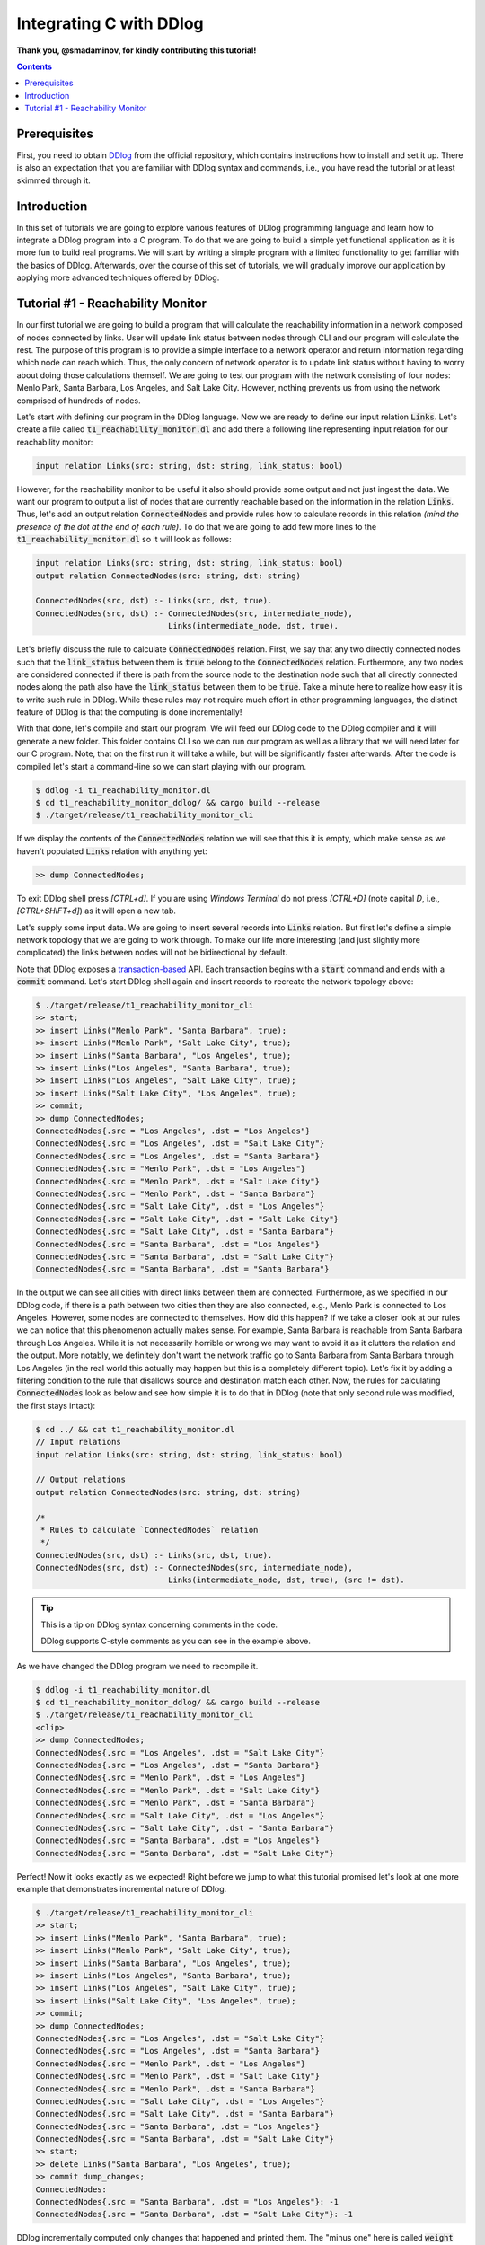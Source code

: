 ************************
Integrating C with DDlog
************************

**Thank you, @smadaminov, for kindly contributing this tutorial!**

.. contents::

Prerequisites
=============

First, you need to obtain DDlog_ from the official repository, which contains instructions how to install and set it up.
There is also an expectation that you are familiar with DDlog syntax and commands, i.e., you have read the tutorial or at least skimmed through it.

.. _DDlog: https://github.com/vmware/differential-datalog

Introduction
============

In this set of tutorials we are going to explore various features of DDlog programming language and learn how to integrate a DDlog program into a C program.
To do that we are going to build a simple yet functional application as it is more fun to build real programs.
We will start by writing a simple program with a limited functionality to get familiar with the basics of DDlog.
Afterwards, over the course of this set of tutorials, we will gradually improve our application by applying more advanced techniques offered by DDlog.

Tutorial #1 - Reachability Monitor
==================================

In our first tutorial we are going to build a program that will calculate the reachability information in a network composed of nodes connected by links.
User will update link status between nodes through CLI and our program will calculate the rest.
The purpose of this program is to provide a simple interface to a network operator and return information regarding which node can reach which.
Thus, the only concern of network operator is to update link status without having to worry about doing those calculations themself.
We are going to test our program with the network consisting of four nodes: Menlo Park, Santa Barbara, Los Angeles, and Salt Lake City.
However, nothing prevents us from using the network comprised of hundreds of nodes.

Let's start with defining our program in the DDlog language.
Now we are ready to define our input relation :code:`Links`.
Let's create a file called :code:`t1_reachability_monitor.dl` and add there a following line representing input relation for our reachability monitor:

.. code-block::

    input relation Links(src: string, dst: string, link_status: bool)

However, for the reachability monitor to be useful it also should provide some output and not just ingest the data.
We want our program to output a list of nodes that are currently reachable based on the information in the relation :code:`Links`.
Thus, let's add an output relation :code:`ConnectedNodes` and provide rules how to calculate records in this relation *(mind the presence of the dot at the end of each rule)*.
To do that we are going to add few more lines to the :code:`t1_reachability_monitor.dl` so it will look as follows:

.. code-block::

    input relation Links(src: string, dst: string, link_status: bool)
    output relation ConnectedNodes(src: string, dst: string)

    ConnectedNodes(src, dst) :- Links(src, dst, true).
    ConnectedNodes(src, dst) :- ConnectedNodes(src, intermediate_node),
                                Links(intermediate_node, dst, true).

Let's briefly discuss the rule to calculate :code:`ConnectedNodes` relation.
First, we say that any two directly connected nodes such that the :code:`link_status` between them is :code:`true` belong to the :code:`ConnectedNodes` relation.
Furthermore, any two nodes are considered connected if there is path from the source node to the destination node such that all directly connected nodes along the path also have the :code:`link_status` between them to be :code:`true`.
Take a minute here to realize how easy it is to write such rule in DDlog.
While these rules may not require much effort in other programming languages, the distinct feature of DDlog is that the computing is done incrementally!

With that done, let's compile and start our program.
We will feed our DDlog code to the DDlog compiler and it will generate a new folder.
This folder contains CLI so we can run our program as well as a library that we will need later for our C program.
Note, that on the first run it will take a while, but will be significantly faster afterwards.
After the code is compiled let's start a command-line so we can start playing with our program.

.. code-block::

    $ ddlog -i t1_reachability_monitor.dl
    $ cd t1_reachability_monitor_ddlog/ && cargo build --release
    $ ./target/release/t1_reachability_monitor_cli

If we display the contents of the :code:`ConnectedNodes` relation we will see that this it is empty, which make sense as we haven't populated :code:`Links` relation with anything yet:

.. code-block::

    >> dump ConnectedNodes;

To exit DDlog shell press `[CTRL+d]`.
If you are using `Windows Terminal` do not press `[CTRL+D]` (note capital `D`, i.e., `[CTRL+SHIFT+d]`) as it will open a new tab.

Let's supply some input data.
We are going to insert several records into :code:`Links` relation.
But first let's define a simple network topology that we are going to work through.
To make our life more interesting (and just slightly more complicated) the links between nodes will not be bidirectional by default.

.. image:: ./images/topology.jpg

Note that DDlog exposes a `transaction-based`_ API.
Each transaction begins with a :code:`start` command and ends with a :code:`commit` command.
Let's start DDlog shell again and insert records to recreate the network topology above:

.. _transaction-based: https://en.wikipedia.org/wiki/Transaction_processing

.. code-block::

    $ ./target/release/t1_reachability_monitor_cli
    >> start;
    >> insert Links("Menlo Park", "Santa Barbara", true);
    >> insert Links("Menlo Park", "Salt Lake City", true);
    >> insert Links("Santa Barbara", "Los Angeles", true);
    >> insert Links("Los Angeles", "Santa Barbara", true);
    >> insert Links("Los Angeles", "Salt Lake City", true);
    >> insert Links("Salt Lake City", "Los Angeles", true);
    >> commit;
    >> dump ConnectedNodes;
    ConnectedNodes{.src = "Los Angeles", .dst = "Los Angeles"}
    ConnectedNodes{.src = "Los Angeles", .dst = "Salt Lake City"}
    ConnectedNodes{.src = "Los Angeles", .dst = "Santa Barbara"}
    ConnectedNodes{.src = "Menlo Park", .dst = "Los Angeles"}
    ConnectedNodes{.src = "Menlo Park", .dst = "Salt Lake City"}
    ConnectedNodes{.src = "Menlo Park", .dst = "Santa Barbara"}
    ConnectedNodes{.src = "Salt Lake City", .dst = "Los Angeles"}
    ConnectedNodes{.src = "Salt Lake City", .dst = "Salt Lake City"}
    ConnectedNodes{.src = "Salt Lake City", .dst = "Santa Barbara"}
    ConnectedNodes{.src = "Santa Barbara", .dst = "Los Angeles"}
    ConnectedNodes{.src = "Santa Barbara", .dst = "Salt Lake City"}
    ConnectedNodes{.src = "Santa Barbara", .dst = "Santa Barbara"}

In the output we can see all cities with direct links between them are connected.
Furthermore, as we specified in our DDlog code, if there is a path between two cities then they are also connected, e.g., Menlo Park is connected to Los Angeles.
However, some nodes are connected to themselves.
How did this happen?
If we take a closer look at our rules we can notice that this phenomenon actually makes sense.
For example, Santa Barbara is reachable from Santa Barbara through Los Angeles.
While it is not necessarily horrible or wrong we may want to avoid it as it clutters the relation and the output.
More notably, we definitely don't want the network traffic go to Santa Barbara from Santa Barbara through Los Angeles (in the real world this actually may happen but this is a completely different topic).
Let's fix it by adding a filtering condition to the rule that disallows source and destination match each other.
Now, the rules for calculating :code:`ConnectedNodes` look as below and see how simple it is to do that in DDlog (note that only second rule was modified, the first stays intact):

.. code-block::

    $ cd ../ && cat t1_reachability_monitor.dl
    // Input relations
    input relation Links(src: string, dst: string, link_status: bool)

    // Output relations
    output relation ConnectedNodes(src: string, dst: string)

    /*
     * Rules to calculate `ConnectedNodes` relation
     */
    ConnectedNodes(src, dst) :- Links(src, dst, true).
    ConnectedNodes(src, dst) :- ConnectedNodes(src, intermediate_node),
                                Links(intermediate_node, dst, true), (src != dst).

.. tip:: This is a tip on DDlog syntax concerning comments in the code.

    DDlog supports C-style comments as you can see in the example above.

As we have changed the DDlog program we need to recompile it.

.. code-block::

    $ ddlog -i t1_reachability_monitor.dl
    $ cd t1_reachability_monitor_ddlog/ && cargo build --release
    $ ./target/release/t1_reachability_monitor_cli
    <clip>
    >> dump ConnectedNodes;
    ConnectedNodes{.src = "Los Angeles", .dst = "Salt Lake City"}
    ConnectedNodes{.src = "Los Angeles", .dst = "Santa Barbara"}
    ConnectedNodes{.src = "Menlo Park", .dst = "Los Angeles"}
    ConnectedNodes{.src = "Menlo Park", .dst = "Salt Lake City"}
    ConnectedNodes{.src = "Menlo Park", .dst = "Santa Barbara"}
    ConnectedNodes{.src = "Salt Lake City", .dst = "Los Angeles"}
    ConnectedNodes{.src = "Salt Lake City", .dst = "Santa Barbara"}
    ConnectedNodes{.src = "Santa Barbara", .dst = "Los Angeles"}
    ConnectedNodes{.src = "Santa Barbara", .dst = "Salt Lake City"}

Perfect!
Now it looks exactly as we expected!
Right before we jump to what this tutorial promised let's look at one more example that demonstrates incremental nature of DDlog.

.. code-block::

    $ ./target/release/t1_reachability_monitor_cli
    >> start;
    >> insert Links("Menlo Park", "Santa Barbara", true);
    >> insert Links("Menlo Park", "Salt Lake City", true);
    >> insert Links("Santa Barbara", "Los Angeles", true);
    >> insert Links("Los Angeles", "Santa Barbara", true);
    >> insert Links("Los Angeles", "Salt Lake City", true);
    >> insert Links("Salt Lake City", "Los Angeles", true);
    >> commit;
    >> dump ConnectedNodes;
    ConnectedNodes{.src = "Los Angeles", .dst = "Salt Lake City"}
    ConnectedNodes{.src = "Los Angeles", .dst = "Santa Barbara"}
    ConnectedNodes{.src = "Menlo Park", .dst = "Los Angeles"}
    ConnectedNodes{.src = "Menlo Park", .dst = "Salt Lake City"}
    ConnectedNodes{.src = "Menlo Park", .dst = "Santa Barbara"}
    ConnectedNodes{.src = "Salt Lake City", .dst = "Los Angeles"}
    ConnectedNodes{.src = "Salt Lake City", .dst = "Santa Barbara"}
    ConnectedNodes{.src = "Santa Barbara", .dst = "Los Angeles"}
    ConnectedNodes{.src = "Santa Barbara", .dst = "Salt Lake City"}
    >> start;
    >> delete Links("Santa Barbara", "Los Angeles", true);
    >> commit dump_changes;
    ConnectedNodes:
    ConnectedNodes{.src = "Santa Barbara", .dst = "Los Angeles"}: -1
    ConnectedNodes{.src = "Santa Barbara", .dst = "Salt Lake City"}: -1

DDlog incrementally computed only changes that happened and printed them.
The "minus one" here is called :code:`weight` and indicates that the respective record was deleted.
While the benefits of incremental computation ain't noticeable in our small example, they manifest themselves on a large scale and can make a substantial difference.

Now we are finally ready to start writing some C code!
We are going to start with something simple yet important.
Our initial C program will connect to DDlog program, insert one additional record to :code:`Links` relation, and print the content of :code:`ConnectedNodes` relation.
Let's create :code:`t1_reachability_monitor.c` file next to our DDlog program's code.
The full source code is available in the provided :code:`t1_reachability_monitor.c` file.
The further discussion will refer to specific lines in that code.

Let's compile the code first and then delve into the discussion of compilation and the code.

.. code-block::

    $ cd ../
    $ gcc t1_reachability_monitor.c t1_reachability_monitor_ddlog/target/release/libt1_reachability_monitor_ddlog.a -It1_reachability_monitor_ddlog/ -lpthread -ldl -lm


.. tip:: This is a tip on a compilation failure caused by a missing package.

    If the compilation fails, you may want to make sure that you have :code:`libc6-dev` package installed.
    This is the package name for Ubuntu 18.04.
    For other releases and operating systems you may need to refer the respective documentation (or Google Search).

When we compiled our DDlog program, DDlog compiler automatically generated a static library that contains DDlog API for C.
Thus, we need to link it with our program.
This API is defined in the :code:`ddlog.h` header file generated by the DDlog compiler and we provide the path to it using the :code:`-I` flag.
Furthermore, :code:`ddlog.h` is heavily documented and is worth going through as it explains API in great details.

Let's run the compiled code, provide an input, and see what happens:

.. code-block::

    $ ./a.out
    Links table ID: 1
    ConnectedNodes table ID: 0
    Please enter source name > Menlo Park
    Please enter destination name > Santa Barbara
    Please enter the link status between source and destination > true
    Inserting the following record: Links{"Menlo Park", "Santa Barbara", true}
    Content of the ConnectedNodes relation:
    Inserted record: ConnectedNodes{.src = "Menlo Park", .dst = "Santa Barbara"}

We just executed our first DDlog-C application!
It asked us for some input (that we, of course, provided) and then produced an output.
More specifically, this application printed the content of the :code:`ConnectedNodes` relation.

With that, let's take a closer look on the code in the provided file and go over it.
To make this process easier, we put comments in the code, which should also help to navigate the code (just search for the respective text).
We will go through the code in small snippets and will skip some minor parts, which are purely related to the C code and are self-explanatory.

.. code-block:: c

    // Start the DDlog program and connect to it
    ddlog_prog prog = ddlog_run(1, true, NULL, NULL);
    if (prog == NULL) {
        fprintf(stderr, "failed to initialize DDlog program\n");
        exit(EXIT_FAILURE);
    };

We begin with starting the DDlog program and connecting to it using :code:`ddlog_run()` function.
Note that it returns a pointer that stored in :code:`prog` variable, which we will use later in the code.
We need to supply four arguments to this function:

#. Number of worker threads for the DDlog program. In our case, one worker thread is more than sufficient.
#. Flag to specify that we want to store the copy of output tables in the DDlog so we can use :code:`ddlog_dump_table()` function. If you have an application of streaming nature then you may want to set this flag to :code:`false` to avoid imposed memory and CPU overheads.
#. A pointer to store the initial state of the program, i.e., content of the output relations. As we start from a clean slate we set this pointer to :code:`NULL`.
#. A callback to use for redirecting diagnostic messages from DDlog to it. We currently don't need that so we set this one to :code:`NULL`.

.. code-block:: c

    // Get table IDs for `Links` and `ConnectedNodes` relations
    table_id LinksTableID = ddlog_get_table_id(ddlog, "Links");
    table_id ConnectedNodesTableID = ddlog_get_table_id(ddlog, "ConnectedNodes");

DDlog stores relations in tables.
Thus, to work with those tables we will need their IDs.

.. code-block:: c

    // Prompt user to enter record values
    // and collect them from the standard input
    printf("Please enter source name > ");
    if (getline(&src_line_ptr, &n_src, stdin) < 0) {
        if (src_line_ptr != NULL) free(src_line_ptr);
        return -EINVAL;
    }
    printf("Please enter destination name > ");
    if (getline(&dst_line_ptr, &n_dst, stdin) < 0) {
        free(src_line_ptr);
        if (dst_line_ptr != NULL) free(dst_line_ptr);
        return -EINVAL;
    }
    printf("Please enter the link status between source and destination > ");
    if (getline(&link_status_line_ptr, &n_link_status, stdin) < 0) {
        free(src_line_ptr);
        free(dst_line_ptr);
        if (link_status_line_ptr != NULL) free(link_status_line_ptr);
        return -EINVAL;
    }

In this tutorial, application will prompt user to enter values for the record and collect them.

.. code-block:: c

    // Parsing value for the link status
    // Anything different from `true` will be considered as `false`
    if (strlen(link_status_line_ptr) == 5) {
        link_status = (strncmp("true", link_status_line_ptr, 4) == 0) ? true : false;
    }

For the sake of simplicity, we will view any input entered by the user that differs from :code:`true` as :code:`false`.

.. code-block:: c

    // Creating record values in the DDlog format
    ddlog_record *src = ddlog_string(src_line_ptr);
    ddlog_record *dst = ddlog_string(dst_line_ptr);
    ddlog_record *lstatus = ddlog_bool(link_status);

One of the features of the DDlog is being a `strongly-typed language`_.
Partially, due to that reason we cannot just pass anything to our DDlog program.
So we have to convert C objects to the DDlog objects first.

.. _strongly-typed language: https://en.wikipedia.org/wiki/Strong_and_weak_typing

.. code-block:: c

    // Constructing a single record from separate values
    ddlog_record **struct_args;
    struct_args = (ddlog_record**)malloc(3 * sizeof(ddlog_record*));
    struct_args[0] = src;
    struct_args[1] = dst;
    struct_args[2] = lstatus;
    ddlog_record *new_record = ddlog_struct("Links", struct_args, 3);

Once, we have DDlog values in place we need to construct a record that we will insert into the :code:`Links` relation.
For that purpose we can use :code:`ddlog_struct()` function.
It takes three arguments:

#. Name of the relation, which this record belongs to.
#. A pointer to an array of :code:`ddlog_record`'s.
#. Length of the aforementioned array.

You don't have to dynamically allocate memory for the :code:`struct_args` in this example.
As we know exactly how many elements this array contains we can simply put it on the stack.

.. code-block:: c

    // Let's print the record that we are about to insert
    // to the `Links` relation
    char *record_to_insert_as_string = ddlog_dump_record(new_record);
    printf("Inserting the following record: %s\n", record_to_insert_as_string);
    ddlog_string_free(record_to_insert_as_string);

Using the :code:`ddlog_dump_record()` function from DDlog API we can retrieve the record as a string and print it to make sure everything looks right.
Note, that this function will allocate some memory on a heap and we are responsible for freeing it.

.. code-block:: c

    // Start transaction
    if (ddlog_transaction_start(prog) < 0) {
        fprintf(stderr, "failed to start transaction\n");
        exit(EXIT_FAILURE);
    };

As mentioned before, DDlog is a transaction-based programming language.
Thus, before inserting a new record into a relation we need to start transaction.

.. code-block:: c

    // Create `insert` command
    ddlog_cmd *cmd = ddlog_insert_cmd(LinksTableID, new_record);
    if (cmd == NULL) {
        fprintf(stderr, "failed to create insert command\n");
        exit(EXIT_FAILURE);
    }

Next step is to create an insertion DDlog command using :code:`ddlog_insert_cmd()` function.
We need to provide this function with the table ID of a target relation and a record that we want to insert into that relation.

.. code-block:: c

    // Apply updates to the relation with records
    // specified in the provided command `cmd`
    if (ddlog_apply_updates(prog, &cmd, 1) < 0) {
        fprintf(stderr, "failed to apply updates\n");
        exit(EXIT_FAILURE);
    };

Once we have command ready we can apply it to our DDlog program using :code:`ddlog_apply_updates()` function.
We need to supply program handle, array of commands to be applied, and the length of this array.
In our case, we only have a single command to apply.
However, it is possible (and is more efficient) to pass multiple commands to a single call to the :code:`ddlog_apply_update()` function.
Note, that in the case of multiple commands if some of them fail then some subset of commands may still be applied.
Please refer to the API description in the :code:`ddlog.h` header file for more details.

.. code-block:: c

    // Commit transaction
    if (ddlog_transaction_commit(prog) < 0) {
        fprintf(stderr, "failed to commit transaction\n");
        exit(EXIT_FAILURE);
    };

As we have applied all the commands that we wanted (again, just one command in our case) we are ready to commit the transaction.
This will persist changes in the relations.

.. code-block:: c

    // Print records in the `ConnectedNodes` relation
    printf("Content of the ConnectedNodes relation:\n");
    ddlog_dump_table(prog, ConnectedNodesTableID, &print_records_callback, (uintptr_t)(void*)(NULL));

This part of the code allows us to see the content of the :code:`ConnectedNodes` relation using :code:`ddlog_dump_table()` function.
We need to provide the following four arguments:

#. DDlog program handle.
#. Table ID of the target relation.
#. A callback function that will be invoked for records returned by the :code:`ddlog_dump_table()`. We are going to discuss this function in more details further in the text.
#. A pointer, which will be passed as an argument to each invocation of the callback function. In our case, we don't need any so we set it to :code:`NULL`.

.. code-block:: c

	// Callback function that will be invoked for every record returned
	// by the call to `ddlog_dump_table()` function
	bool print_records_callback(uintptr_t arg, const ddlog_record *rec, ssize_t weight) {
	    char *record_as_string = ddlog_dump_record(rec);
	    if (record_as_string == NULL) {
	        fprintf(stderr, "failed to dump record\n");
	        exit(EXIT_FAILURE);
	    }
	    char *action = (weight == 1) ? "Inserted" : "Deleted";
	    printf("%s record: %s\n", action, record_as_string);
	    ddlog_string_free(record_as_string);
	
	    return true;
	}

This is the callback function that we supplied to the :code:`ddlog_dump_table()` function.
It will be invoked for every record.
The body of the callback function can be anything as long as it returns either :code:`true` or :code:`false`.
Whenever the callback function returns :code:`true` it asks DDlog to continue enumeration of the records.
In other words, it will be invoked again if there are more records available.
However, if for some reason you want to stop enumeration or an invocation of the callback function, then you can implement a condition in the function such that it will return :code:`false`.

You can notice that there is one argument in the callback function that we have mentioned previously.
The value of the :code:`weight` arguments indicates whether the record was inserted or deleted.

.. code-block:: c

    // Freeing memory
    free(struct_args);
    free(src_line_ptr);
    free(dst_line_ptr);
    free(link_status_line_ptr);

Now we are getting closer to the end of our program.
Here we follow a good practice of cleaning up after ourselves and freeing the memory.
Note, that we haven't done same for the most DDlog objects, namely, records and insert command.
This is because, they were consumed by the respective DDlog commands that we used.
That is, memory deallocation happened behind the scenes. Convenient, isn't it?

.. code-block:: c

    // Stop the DDlog program
    if (ddlog_stop(prog) < 0) {
        fprintf(stderr, "failed to stop DDlog program\n");
        exit(EXIT_FAILURE);
    }

    return EXIT_SUCCESS;

At this point, we are ready to exit the program as we did everything we wanted.
But just before doing so, we stop the DDlog program.

As we mentioned before, :code:`ddlog.h` explains all these API in a more detailed fashion.

This concludes the first part of this set of tutorials.
We just run our first DDlog-C program that can already do something meaningful.
More importantly, we saw how to use DDlog and C together and run an application that does that very thing.

